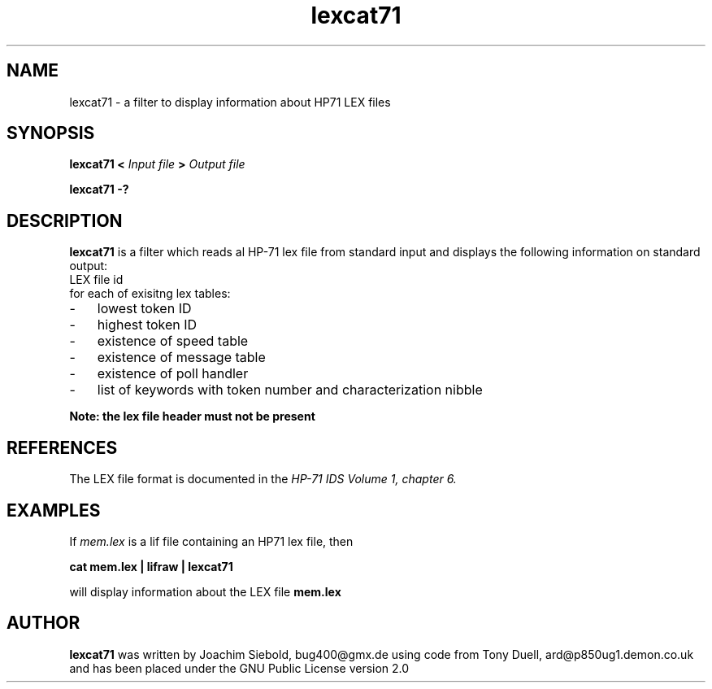 .TH lexcat71 04-January-2016 "LIF Utilitites" "LIF Utilities"
.SH NAME
lexcat71 \- a filter to display information about HP71 LEX files
.SH SYNOPSIS
.B lexcat71
.B <
.I Input file
.B >
.I Output file
.PP
.B lexcat71 \-?
.SH DESCRIPTION
.B lexcat71
is a filter which reads al HP-71 lex file from standard input and displays
the following information on standard output:
.TP  4 
LEX file id
.TP  4 
for each of exisitng lex tables:
.PP
.IP \- 3  
lowest token ID
.IP \- 3  
highest token ID
.IP \- 3  
existence of speed table
.IP \- 3  
existence of message table
.IP \- 3  
existence of poll handler
.IP \- 3  
list of keywords with token number and characterization nibble
.PP
.B Note: the lex file header must not be present

.SH REFERENCES
The LEX file format is documented in the 
.I HP\-71 IDS Volume 1, chapter 6.
.SH EXAMPLES
If
.I mem.lex
is a lif file containing an HP71 lex file, then
.PP
.B cat mem.lex | lifraw | lexcat71
.PP 
will display information about the LEX file
.B mem.lex
.SH AUTHOR
.B lexcat71
was written by Joachim Siebold, bug400@gmx.de using code from Tony Duell, 
ard@p850ug1.demon.co.uk and has been placed 
under the GNU Public License version 2.0
